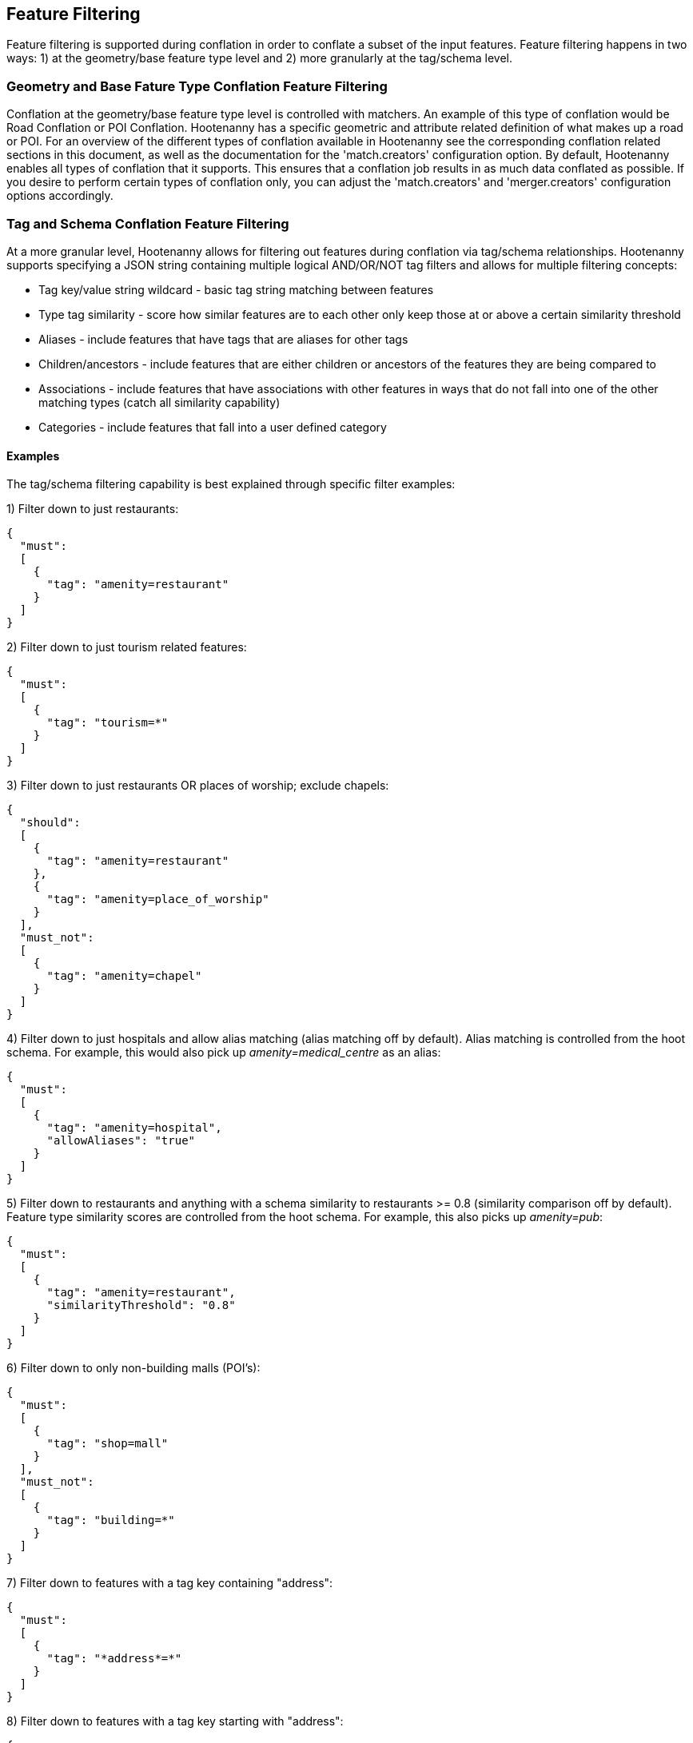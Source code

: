 
[[FeatureFiltering]]
== Feature Filtering

Feature filtering is supported during conflation in order to conflate a subset of the input features.  Feature filtering happens in 
two ways: 1) at the geometry/base feature type level and 2) more granularly at the tag/schema level.

=== Geometry and Base Fature Type Conflation Feature Filtering

Conflation at the geometry/base feature type level is controlled with matchers.  An example of this type of conflation would be 
Road Conflation or POI Conflation.  Hootenanny has a specific geometric and attribute related definition of what makes up a road or POI.  
For an overview of the different types of conflation available in Hootenanny see the corresponding conflation related sections in this 
document, as well as the documentation for the 'match.creators' configuration option.  By default, Hootenanny enables all types of 
conflation that it supports.  This ensures that a conflation job results in as much data conflated as possible.  If you desire to perform 
certain types of conflation only, you can adjust the 'match.creators' and 'merger.creators' configuration options accordingly.

=== Tag and Schema Conflation Feature Filtering

At a more granular level, Hootenanny allows for filtering out features during conflation via tag/schema relationships.  Hootenanny supports 
specifying a JSON string containing multiple logical AND/OR/NOT tag filters and allows for multiple filtering concepts:

* Tag key/value string wildcard - basic tag string matching between features
* Type tag similarity - score how similar features are to each other only keep those at or above a certain similarity threshold
* Aliases - include features that have tags that are aliases for other tags
* Children/ancestors - include features that are either children or ancestors of the features they are being compared to
* Associations - include features that have associations with other features in ways that do not fall into one of the other matching types (catch all similarity capability)
* Categories - include features that fall into a user defined category 

==== Examples

The tag/schema filtering capability is best explained through specific filter examples:

1) Filter down to just restaurants:
-----
{
  "must": 
  [
    {
      "tag": "amenity=restaurant"
    }
  ]
}
-----

2) Filter down to just tourism related features:
-----
{
  "must": 
  [
    {
      "tag": "tourism=*"
    }
  ]
}
-----

3) Filter down to just restaurants OR places of worship; exclude chapels:
-----
{
  "should": 
  [
    {
      "tag": "amenity=restaurant"
    },
    {
      "tag": "amenity=place_of_worship"
    }
  ],
  "must_not":
  [
    {
      "tag": "amenity=chapel"
    }
  ]
}
-----

4) Filter down to just hospitals and allow alias matching (alias matching off by default).  Alias matching is controlled from the hoot schema.  For example, this would also pick up _amenity=medical_centre_ as an alias:
-----
{
  "must": 
  [
    {
      "tag": "amenity=hospital",
      "allowAliases": "true"
    }
  ]
}
-----

5) Filter down to restaurants and anything with a schema similarity to restaurants >= 0.8 (similarity comparison off by default).  Feature type similarity scores are controlled from the hoot schema.  For example, this also picks up _amenity=pub_:
-----
{
  "must": 
  [
    {
      "tag": "amenity=restaurant",
      "similarityThreshold": "0.8"
    }
  ]
}
-----

6) Filter down to only non-building malls (POI's):
-----
{
  "must": 
  [
    {
      "tag": "shop=mall"
    }
  ],
  "must_not":
  [
    {
      "tag": "building=*"
    }
  ]
}
-----

7) Filter down to features with a tag key containing "address":
-----
{
  "must": 
  [
    {
      "tag": "*address*=*"
    }
  ]
}
-----

8) Filter down to features with a tag key starting with "address":
-----
{
  "must": 
  [
    {
      "tag": "address*=*"
    }
  ]
}
-----

9) Filter down to features with a tag key ending with "address":
-----
{
  "must": 
  [
    {
      "tag": "*address=*"
    }
  ]
}
-----

10) Filter down to features with a tag value containing "address":
-----
{
  "must": 
  [
    {
      "tag": "*=*address*"
    }
  ]
}
-----

11) Filter down to features with a tag value starting with "address":
-----
{
  "must": 
  [
    {
      "tag": "*=address*"
    }
  ]
}
-----

12) Filter down to features with a tag value ending with "address":
-----
{
  "must": 
  [
    {
      "tag": "*=*address"
    }
  ]
}
-----

13) Filter down to all gravel roads, as well as their descendants (off by default; this also returns surface=fine_gravel and surface=pebblestone):
-----
{
  "must": 
  [
    {
      "tag": "surface=gravel",
      "allowChildren": "true"
    }
  ]
}
-----

14) Filter down to all roads even though highway=secondary was specified (off by default; this also returns highway=road):
-----
{
  "must": 
  [
    {
      "tag": "highway=secondary",
      "allowAncestors": "true"
    }
  ]
}
-----

15) Query for all transportation related features (no tag filter may be specified with a category; current available categories include: poi, building, transportation, use, multiuse, name, and pseudoname):
-----
{
  "must": 
  [
    {
      "category": "transportation"
    }
  ]
}
-----

16) Query for all features associated with building:part=yes (this is kind of catch all where other relationships are too strong of a link; associations aren't widely used in the hoot schema but can be added quite easily):
-----
{
  "must": 
  [
    {
      "tag": "building:part=yes",
      "allowAssociations": "true"
    }
  ]
}
-----

